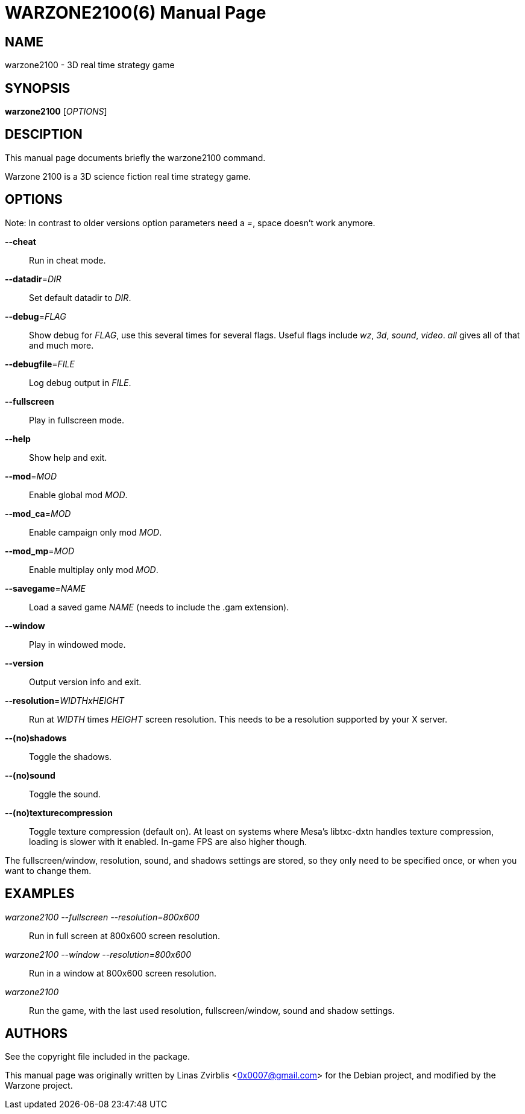 WARZONE2100(6)
==============
:doctype: manpage

NAME
----
warzone2100 - 3D real time strategy game

SYNOPSIS
--------
*warzone2100* ['OPTIONS']

DESCIPTION
----------

This manual page documents briefly the warzone2100 command.

Warzone 2100 is a 3D science fiction real time strategy game.

OPTIONS
-------

Note: In contrast to older versions option parameters need a '=', space doesn't
work anymore.

*--cheat*::
      Run in cheat mode.

*--datadir*='DIR'::
      Set default datadir to 'DIR'.

*--debug*='FLAG'::
      Show debug for 'FLAG', use this several times for several flags. Useful
      flags include 'wz', '3d', 'sound', 'video'. 'all' gives all of that and
      much more.

*--debugfile*='FILE'::
      Log debug output in 'FILE'.

*--fullscreen*::
      Play in fullscreen mode.

*--help*::
      Show help and exit.

*--mod*='MOD'::
      Enable global mod 'MOD'.

*--mod_ca*='MOD'::
      Enable campaign only mod 'MOD'.

*--mod_mp*='MOD'::
      Enable multiplay only mod 'MOD'.

*--savegame*='NAME'::
      Load a saved game 'NAME' (needs to include the .gam extension).

*--window*::
      Play in windowed mode.

*--version*::
      Output version info and exit.

*--resolution*='WIDTHxHEIGHT'::
      Run  at 'WIDTH' times 'HEIGHT' screen resolution. This needs to be a
      resolution supported by your X server.

*--(no)shadows*::
      Toggle the shadows.

*--(no)sound*::
      Toggle the sound.

*--(no)texturecompression*::
      Toggle texture compression (default on). At least on systems where Mesa's
      libtxc-dxtn handles texture compression, loading is slower with it enabled.
      In-game FPS are also higher though.

The fullscreen/window, resolution,  sound,  and  shadows  settings  are
stored,  so  they  only  need to be specified once, or when you want to
change them.

EXAMPLES
--------
'warzone2100 --fullscreen --resolution=800x600'::
      Run in full screen at 800x600 screen resolution.

'warzone2100 --window --resolution=800x600'::
      Run in a window at 800x600 screen resolution.

'warzone2100'::
      Run the game, with the last used resolution, fullscreen/window, sound and
      shadow settings.

AUTHORS
-------

See the copyright file included in the package.

This manual page was originally written by Linas Zvirblis  <0x0007@gmail.com>
for the Debian project, and modified by the Warzone project.
